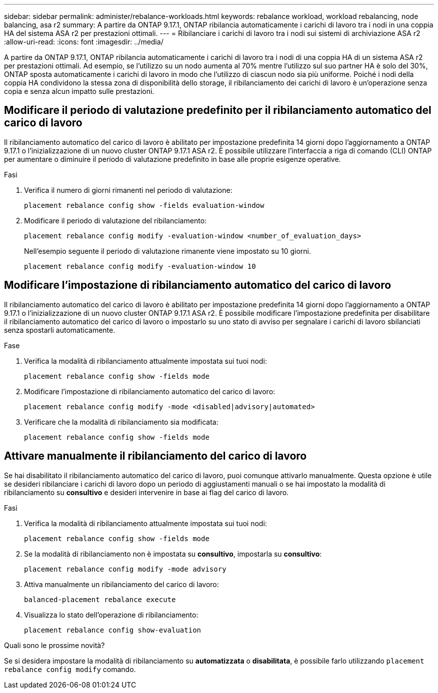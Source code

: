 ---
sidebar: sidebar 
permalink: administer/rebalance-workloads.html 
keywords: rebalance workload, workload rebalancing, node balancing, asa r2 
summary: A partire da ONTAP 9.17.1, ONTAP ribilancia automaticamente i carichi di lavoro tra i nodi in una coppia HA del sistema ASA r2 per prestazioni ottimali. 
---
= Ribilanciare i carichi di lavoro tra i nodi sui sistemi di archiviazione ASA r2
:allow-uri-read: 
:icons: font
:imagesdir: ../media/


[role="lead"]
A partire da ONTAP 9.17.1, ONTAP ribilancia automaticamente i carichi di lavoro tra i nodi di una coppia HA di un sistema ASA r2 per prestazioni ottimali. Ad esempio, se l'utilizzo su un nodo aumenta al 70% mentre l'utilizzo sul suo partner HA è solo del 30%, ONTAP sposta automaticamente i carichi di lavoro in modo che l'utilizzo di ciascun nodo sia più uniforme. Poiché i nodi della coppia HA condividono la stessa zona di disponibilità dello storage, il ribilanciamento dei carichi di lavoro è un'operazione senza copia e senza alcun impatto sulle prestazioni.



== Modificare il periodo di valutazione predefinito per il ribilanciamento automatico del carico di lavoro

Il ribilanciamento automatico del carico di lavoro è abilitato per impostazione predefinita 14 giorni dopo l'aggiornamento a ONTAP 9.17.1 o l'inizializzazione di un nuovo cluster ONTAP 9.17.1 ASA r2. È possibile utilizzare l'interfaccia a riga di comando (CLI) ONTAP per aumentare o diminuire il periodo di valutazione predefinito in base alle proprie esigenze operative.

.Fasi
. Verifica il numero di giorni rimanenti nel periodo di valutazione:
+
[source, cli]
----
placement rebalance config show -fields evaluation-window
----
. Modificare il periodo di valutazione del ribilanciamento:
+
[source, cli]
----
placement rebalance config modify -evaluation-window <number_of_evaluation_days>
----
+
Nell'esempio seguente il periodo di valutazione rimanente viene impostato su 10 giorni.

+
[listing]
----
placement rebalance config modify -evaluation-window 10
----




== Modificare l'impostazione di ribilanciamento automatico del carico di lavoro

Il ribilanciamento automatico del carico di lavoro è abilitato per impostazione predefinita 14 giorni dopo l'aggiornamento a ONTAP 9.17.1 o l'inizializzazione di un nuovo cluster ONTAP 9.17.1 ASA r2. È possibile modificare l'impostazione predefinita per disabilitare il ribilanciamento automatico del carico di lavoro o impostarlo su uno stato di avviso per segnalare i carichi di lavoro sbilanciati senza spostarli automaticamente.

.Fase
. Verifica la modalità di ribilanciamento attualmente impostata sui tuoi nodi:
+
[source, cli]
----
placement rebalance config show -fields mode
----
. Modificare l'impostazione di ribilanciamento automatico del carico di lavoro:
+
[source, cli]
----
placement rebalance config modify -mode <disabled|advisory|automated>
----
. Verificare che la modalità di ribilanciamento sia modificata:
+
[source, cli]
----
placement rebalance config show -fields mode
----




== Attivare manualmente il ribilanciamento del carico di lavoro

Se hai disabilitato il ribilanciamento automatico del carico di lavoro, puoi comunque attivarlo manualmente. Questa opzione è utile se desideri ribilanciare i carichi di lavoro dopo un periodo di aggiustamenti manuali o se hai impostato la modalità di ribilanciamento su *consultivo* e desideri intervenire in base ai flag del carico di lavoro.

.Fasi
. Verifica la modalità di ribilanciamento attualmente impostata sui tuoi nodi:
+
[source, cli]
----
placement rebalance config show -fields mode
----
. Se la modalità di ribilanciamento non è impostata su *consultivo*, impostarla su *consultivo*:
+
[source, cli]
----
placement rebalance config modify -mode advisory
----
. Attiva manualmente un ribilanciamento del carico di lavoro:
+
[source, cli]
----
balanced-placement rebalance execute
----
. Visualizza lo stato dell'operazione di ribilanciamento:
+
[source, cli]
----
placement rebalance config show-evaluation
----


.Quali sono le prossime novità?
Se si desidera impostare la modalità di ribilanciamento su *automatizzata* o *disabilitata*, è possibile farlo utilizzando  `placement rebalance config modify` comando.
